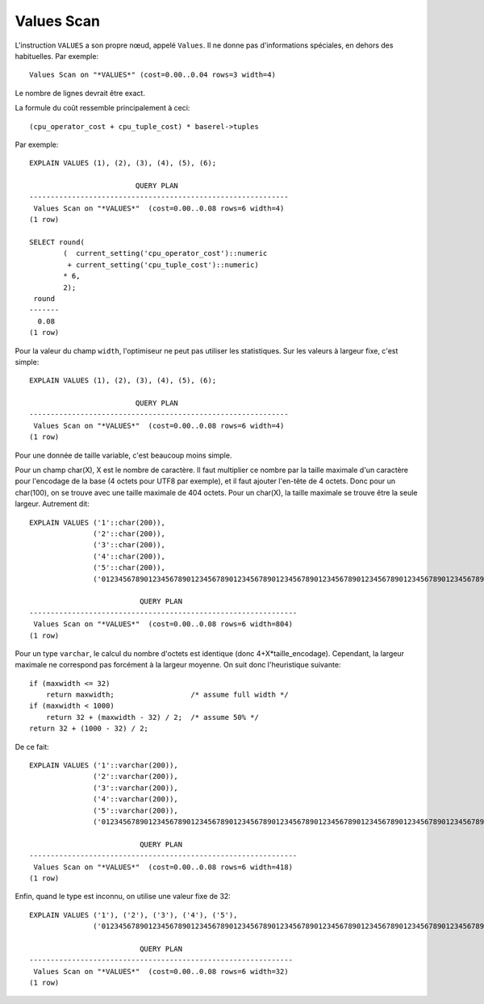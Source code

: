 Values Scan
===========

L'instruction ``VALUES`` a son propre nœud, appelé ``Values``. Il ne donne pas
d'informations spéciales, en dehors des habituelles. Par exemple::

   Values Scan on "*VALUES*" (cost=0.00..0.04 rows=3 width=4)

Le nombre de lignes devrait être exact.

La formule du coût ressemble principalement à ceci::

   (cpu_operator_cost + cpu_tuple_cost) * baserel->tuples

Par exemple::

   EXPLAIN VALUES (1), (2), (3), (4), (5), (6);

                            QUERY PLAN                          
   -------------------------------------------------------------
    Values Scan on "*VALUES*"  (cost=0.00..0.08 rows=6 width=4)
   (1 row)
   
   SELECT round(
           (  current_setting('cpu_operator_cost')::numeric
            + current_setting('cpu_tuple_cost')::numeric)
           * 6,
           2);
    round 
   -------
     0.08
   (1 row)

Pour la valeur du champ ``width``, l'optimiseur ne peut pas utiliser les
statistiques. Sur les valeurs à largeur fixe, c'est simple::

   EXPLAIN VALUES (1), (2), (3), (4), (5), (6);

                            QUERY PLAN
   -------------------------------------------------------------
    Values Scan on "*VALUES*"  (cost=0.00..0.08 rows=6 width=4)
   (1 row)

Pour une donnée de taille variable, c'est beaucoup moins simple.

Pour un champ char(X), X est le nombre de caractère. Il faut multiplier ce
nombre par la taille maximale d'un caractère pour l'encodage de la base (4 octets
pour UTF8 par exemple), et il faut ajouter l'en-tête de 4 octets. Donc pour un
char(100), on se trouve avec une taille maximale de 404 octets. Pour un char(X), la
taille maximale se trouve être la seule largeur. Autrement dit::

   EXPLAIN VALUES ('1'::char(200)),
                  ('2'::char(200)),
                  ('3'::char(200)),
                  ('4'::char(200)),
                  ('5'::char(200)),
                  ('01234567890123456789012345678901234567890123456789012345678901234567890123456789012345678901234567891'::char(200));

                             QUERY PLAN
   ---------------------------------------------------------------
    Values Scan on "*VALUES*"  (cost=0.00..0.08 rows=6 width=804)
   (1 row)

Pour un type ``varchar``, le calcul du nombre d'octets est identique (donc
4+X*taille_encodage). Cependant, la largeur maximale ne correspond pas
forcément à la largeur moyenne. On suit donc l'heuristique suivante::

   if (maxwidth <= 32)
       return maxwidth;                  /* assume full width */
   if (maxwidth < 1000)
       return 32 + (maxwidth - 32) / 2;  /* assume 50% */
   return 32 + (1000 - 32) / 2; 

De ce fait::

   EXPLAIN VALUES ('1'::varchar(200)),
                  ('2'::varchar(200)),
                  ('3'::varchar(200)),
                  ('4'::varchar(200)),
                  ('5'::varchar(200)),
                  ('01234567890123456789012345678901234567890123456789012345678901234567890123456789012345678901234567891'::varchar(200));

                             QUERY PLAN
   ---------------------------------------------------------------
    Values Scan on "*VALUES*"  (cost=0.00..0.08 rows=6 width=418)
   (1 row)

Enfin, quand le type est inconnu, on utilise une valeur fixe de 32::

   EXPLAIN VALUES ('1'), ('2'), ('3'), ('4'), ('5'),
                  ('01234567890123456789012345678901234567890123456789012345678901234567890123456789012345678901234567891');

                             QUERY PLAN
   --------------------------------------------------------------
    Values Scan on "*VALUES*"  (cost=0.00..0.08 rows=6 width=32)
   (1 row)

